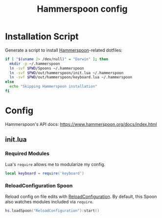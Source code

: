 #+TITLE: Hammerspoon config
#+STARTUP: content

* Installation Script
Generate a script to install [[https://www.hammerspoon.org][Hammerspoon]]-related dotfiles:

#+BEGIN_SRC sh :tangle sh/install-hammerspoon.sh
if [ "$(uname 2> /dev/null)" = "Darwin" ]; then
  mkdir -p ~/.hammerspoon
  ln -svf $PWD/Spoons ~/.hammerspoon
  ln -svf $PWD/out/hammerspoon/init.lua ~/.hammerspoon
  ln -svf $PWD/out/hammerspoon/keyboard.lua ~/.hammerspoon
else
  echo "Skipping Hammerspoon installation"
fi
#+END_SRC

* Config
Hammerspoon's API docs: https://www.hammerspoon.org/docs/index.html

** init.lua
*** Required Modules
Lua's =require= allows me to modularize my config.

#+BEGIN_SRC lua :tangle out/hammerspoon/init.lua
local keyboard = require('keyboard')
#+END_SRC

*** ReloadConfiguration Spoon
Reload config on file edits with [[http://www.hammerspoon.org/Spoons/ReloadConfiguration.html][ReloadConfiguration]].
By default, this Spoon also watches modules included via =require=.

#+BEGIN_SRC lua :tangle out/hammerspoon/init.lua
hs.loadSpoon("ReloadConfiguration"):start()
#+END_SRC
